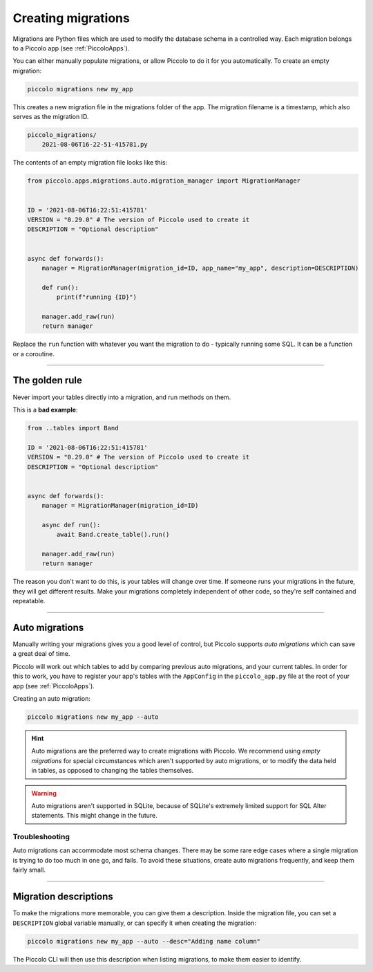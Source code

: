 Creating migrations
===================

Migrations are Python files which are used to modify the database schema in a
controlled way. Each migration belongs to a Piccolo app (see :ref:`PiccoloApps`).

You can either manually populate migrations, or allow Piccolo to do it for you
automatically. To create an empty migration:

.. code-block:: bash

    piccolo migrations new my_app

This creates a new migration file in the migrations folder of the app. The
migration filename is a timestamp, which also serves as the migration ID.

.. code-block:: bash

    piccolo_migrations/
        2021-08-06T16-22-51-415781.py

The contents of an empty migration file looks like this:

.. code-block:: python

    from piccolo.apps.migrations.auto.migration_manager import MigrationManager


    ID = '2021-08-06T16:22:51:415781'
    VERSION = "0.29.0" # The version of Piccolo used to create it
    DESCRIPTION = "Optional description"


    async def forwards():
        manager = MigrationManager(migration_id=ID, app_name="my_app", description=DESCRIPTION)

        def run():
            print(f"running {ID}")

        manager.add_raw(run)
        return manager

Replace the ``run`` function with whatever you want the migration to do -
typically running some SQL. It can be a function or a coroutine.

-------------------------------------------------------------------------------

The golden rule
---------------

Never import your tables directly into a migration, and run methods on them.

This is a **bad example**:

.. code-block:: python

    from ..tables import Band

    ID = '2021-08-06T16:22:51:415781'
    VERSION = "0.29.0" # The version of Piccolo used to create it
    DESCRIPTION = "Optional description"


    async def forwards():
        manager = MigrationManager(migration_id=ID)

        async def run():
            await Band.create_table().run()

        manager.add_raw(run)
        return manager

The reason you don't want to do this, is your tables will change over time. If
someone runs your migrations in the future, they will get different results.
Make your migrations completely independent of other code, so they're
self contained and repeatable.

-------------------------------------------------------------------------------

Auto migrations
---------------

Manually writing your migrations gives you a good level of control, but Piccolo
supports `auto migrations` which can save a great deal of time.

Piccolo will work out which tables to add by comparing previous auto migrations,
and your current tables. In order for this to work, you have to register
your app's tables with the ``AppConfig`` in the ``piccolo_app.py`` file at the
root of your app (see :ref:`PiccoloApps`).

Creating an auto migration:

.. code-block:: bash

    piccolo migrations new my_app --auto

.. hint:: Auto migrations are the preferred way to create migrations with
    Piccolo. We recommend using `empty migrations` for special circumstances which
    aren't supported by auto migrations, or to modify the data held in tables, as
    opposed to changing the tables themselves.

.. warning:: Auto migrations aren't supported in SQLite, because of SQLite's
    extremely limited support for SQL Alter statements. This might change in
    the future.

Troubleshooting
~~~~~~~~~~~~~~~

Auto migrations can accommodate most schema changes. There may be some rare edge
cases where a single migration is trying to do too much in one go, and fails.
To avoid these situations, create auto migrations frequently, and keep them
fairly small.

-------------------------------------------------------------------------------

Migration descriptions
----------------------

To make the migrations more memorable, you can give them a description. Inside
the migration file, you can set a ``DESCRIPTION`` global variable manually, or
can specify it when creating the migration:

.. code-block:: bash

    piccolo migrations new my_app --auto --desc="Adding name column"

The Piccolo CLI will then use this description when listing migrations, to make
them easier to identify.
